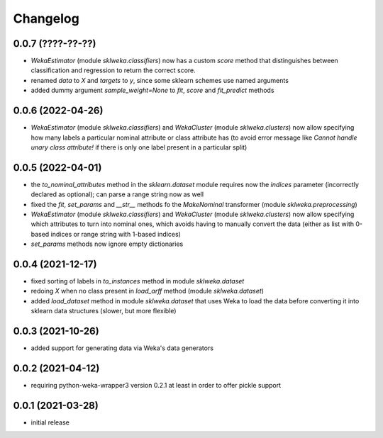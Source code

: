 Changelog
=========

0.0.7 (????-??-??)
------------------

- `WekaEstimator` (module `sklweka.classifiers`) now has a custom `score` method that
  distinguishes between classification and regression to return the correct score.
- renamed `data` to `X` and `targets` to `y`, since some sklearn schemes use named arguments
- added dummy argument `sample_weight=None` to `fit`, `score` and `fit_predict` methods


0.0.6 (2022-04-26)
------------------

- `WekaEstimator` (module `sklweka.classifiers`) and `WekaCluster` (module `sklweka.clusters`)
  now allow specifying how many labels a particular nominal attribute or class attribute has
  (to avoid error message like `Cannot handle unary class attribute!` if there is only one
  label present in a particular split)


0.0.5 (2022-04-01)
------------------

- the `to_nominal_attributes` method in the `sklearn.dataset` module requires now the
  `indices` parameter (incorrectly declared as optional); can parse a range string now as well
- fixed the `fit`, `set_params` and `__str__` methods fo the `MakeNominal` transformer
  (module `sklweka.preprocessing`)
- `WekaEstimator` (module `sklweka.classifiers`) and `WekaCluster` (module `sklweka.clusters`)
  now allow specifying which attributes to turn into nominal ones, which avoids having
  to manually convert the data (either as list with 0-based indices or range string with 1-based indices)
- `set_params` methods now ignore empty dictionaries


0.0.4 (2021-12-17)
------------------

- fixed sorting of labels in `to_instances` method in module `sklweka.dataset`
- redoing `X` when no class present in `load_arff` method (module `sklweka.dataset`)
- added `load_dataset` method in module `sklweka.dataset` that uses Weka to load the
  data before converting it into sklearn data structures (slower, but more flexible)


0.0.3 (2021-10-26)
------------------

- added support for generating data via Weka's data generators


0.0.2 (2021-04-12)
------------------

- requiring python-weka-wrapper3 version 0.2.1 at least in order to offer pickle support


0.0.1 (2021-03-28)
------------------

- initial release

